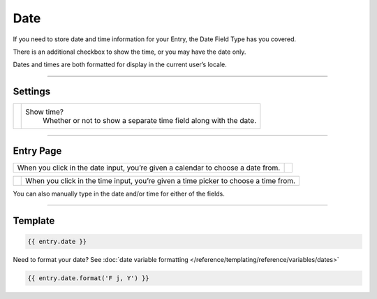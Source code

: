 Date
====

If you need to store date and time information for your Entry, the Date Field Type has you covered.

There is an additional checkbox to show the time, or you may have the date only.

Dates and times are both formatted for display in the current user’s locale.

--------

Settings
--------

.. |settings| image:: ../../../_static/images/diving-in/fields/date-settings.png
   :alt: Date Settings
   :scale: 100%
   :width: 175px

+------------+------------------------------------------------------------------------------------------------------+
| |settings| | Show time?                                                                                           |
|            |    Whether or not to show a separate time field along with the date.                                 |
+------------+------------------------------------------------------------------------------------------------------+

--------

Entry Page
----------

.. |entry1| image:: ../../../_static/images/diving-in/fields/date-entry1.png
   :alt: Date Entry
   :scale: 100%
   :width: 230px

+----------+--------------------------------------------------------------------------------+
| |entry1| | From the Entry page, you are given one or two fields,                            |
|          | depending on whether you checked ”Show time?” under the Field Type’s settings. |
+----------+--------------------------------------------------------------------------------+

.. |entry2| image:: ../../../_static/images/diving-in/fields/date-entry2.png
   :alt: Date Entry
   :scale: 100%
   :width: 230px

+----------------------------------------------------------------------------------+----------+
| When you click in the date input, you’re given a calendar to choose a date from. | |entry2| |
+----------------------------------------------------------------------------------+----------+

.. |entry3| image:: ../../../_static/images/diving-in/fields/date-entry3.png
   :alt: Time Entry
   :scale: 100%
   :width: 115px

+----------+-------------------------------------------------------------------------------------+
| |entry3| | When you click in the time input, you’re given a time picker to choose a time from. |
+----------+-------------------------------------------------------------------------------------+

You can also manually type in the date and/or time for either of the fields.

--------

Template
--------

.. code-block:: html 

    {{ entry.date }}

Need to format your date?  See :doc:`date variable formatting </reference/templating/reference/variables/dates>` 

.. code-block:: html

    {{ entry.date.format('F j, Y') }}
